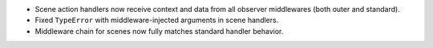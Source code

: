 - Scene action handlers now receive context and data from all observer middlewares (both outer and standard).
- Fixed ``TypeError`` with middleware-injected arguments in scene handlers.
- Middleware chain for scenes now fully matches standard handler behavior.
